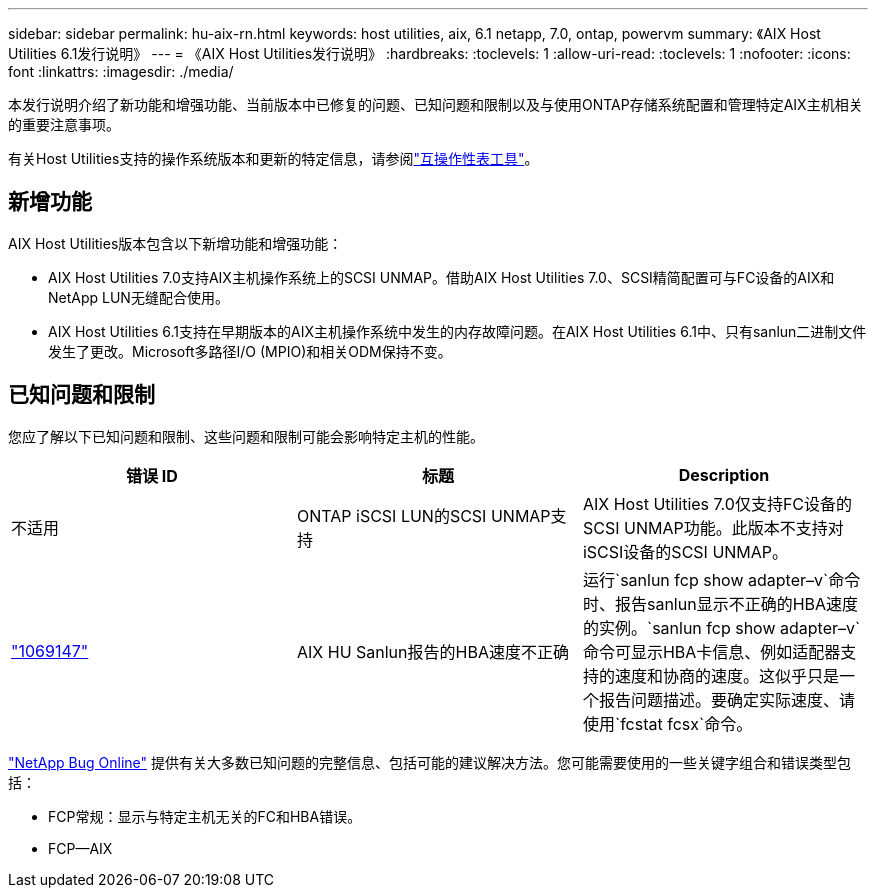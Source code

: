 ---
sidebar: sidebar 
permalink: hu-aix-rn.html 
keywords: host utilities, aix, 6.1 netapp, 7.0, ontap, powervm 
summary: 《AIX Host Utilities 6.1发行说明》 
---
= 《AIX Host Utilities发行说明》
:hardbreaks:
:toclevels: 1
:allow-uri-read: 
:toclevels: 1
:nofooter: 
:icons: font
:linkattrs: 
:imagesdir: ./media/


[role="lead"]
本发行说明介绍了新功能和增强功能、当前版本中已修复的问题、已知问题和限制以及与使用ONTAP存储系统配置和管理特定AIX主机相关的重要注意事项。

有关Host Utilities支持的操作系统版本和更新的特定信息，请参阅link:https://imt.netapp.com/matrix/#welcome["互操作性表工具"^]。



== 新增功能

AIX Host Utilities版本包含以下新增功能和增强功能：

* AIX Host Utilities 7.0支持AIX主机操作系统上的SCSI UNMAP。借助AIX Host Utilities 7.0、SCSI精简配置可与FC设备的AIX和NetApp LUN无缝配合使用。
* AIX Host Utilities 6.1支持在早期版本的AIX主机操作系统中发生的内存故障问题。在AIX Host Utilities 6.1中、只有sanlun二进制文件发生了更改。Microsoft多路径I/O (MPIO)和相关ODM保持不变。




== 已知问题和限制

您应了解以下已知问题和限制、这些问题和限制可能会影响特定主机的性能。

[cols="3"]
|===
| 错误 ID | 标题 | Description 


| 不适用 | ONTAP iSCSI LUN的SCSI UNMAP支持 | AIX Host Utilities 7.0仅支持FC设备的SCSI UNMAP功能。此版本不支持对iSCSI设备的SCSI UNMAP。 


| link:https://mysupport.netapp.com/site/bugs-online/product/HOSTUTILITIES/BURT/1069147["1069147"^] | AIX HU Sanlun报告的HBA速度不正确 | 运行`sanlun fcp show adapter–v`命令时、报告sanlun显示不正确的HBA速度的实例。`sanlun fcp show adapter–v`命令可显示HBA卡信息、例如适配器支持的速度和协商的速度。这似乎只是一个报告问题描述。要确定实际速度、请使用`fcstat fcsx`命令。 
|===
link:https://mysupport.netapp.com/site/["NetApp Bug Online"^] 提供有关大多数已知问题的完整信息、包括可能的建议解决方法。您可能需要使用的一些关键字组合和错误类型包括：

* FCP常规：显示与特定主机无关的FC和HBA错误。
* FCP—AIX

